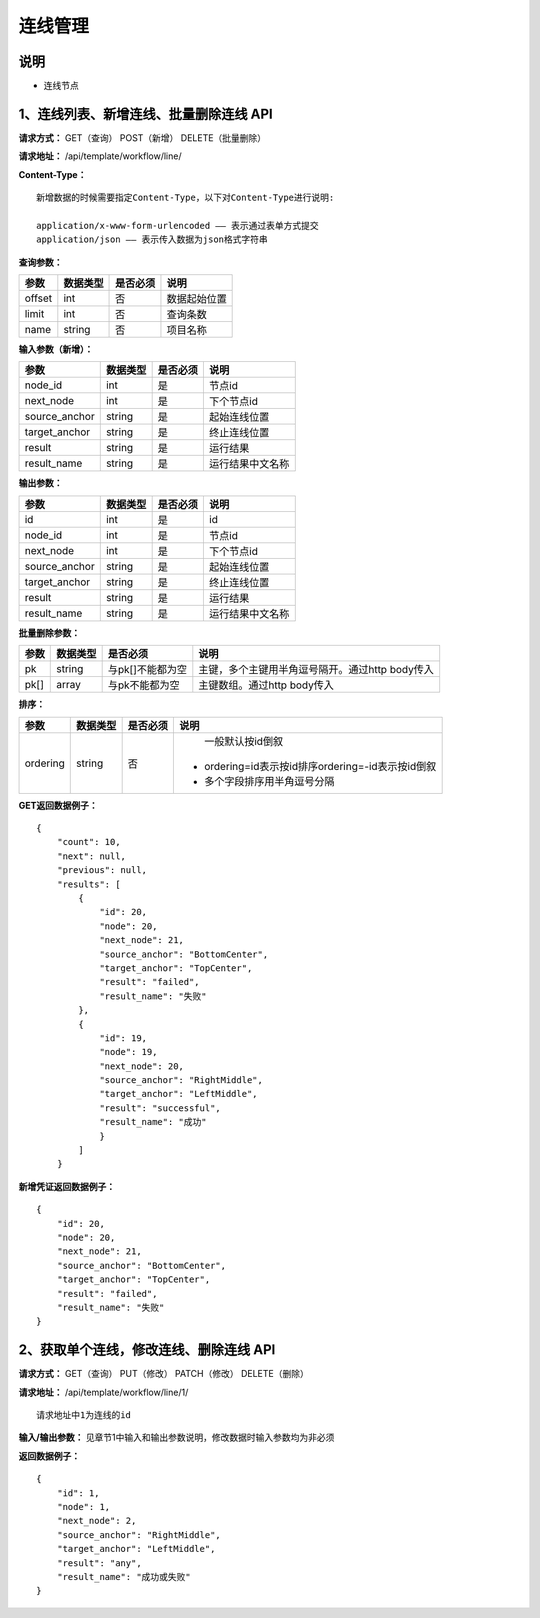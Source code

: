 
连线管理
=======================

说明
-----------------------
- 连线节点

1、连线列表、新增连线、批量删除连线 API
-----------------------------------------------

**请求方式：**    GET（查询） POST（新增） DELETE（批量删除）


**请求地址：**    /api/template/workflow/line/


**Content-Type：**
::
    新增数据的时候需要指定Content-Type，以下对Content-Type进行说明:

    application/x-www-form-urlencoded —— 表示通过表单方式提交
    application/json —— 表示传入数据为json格式字符串


**查询参数：**

+------------------------+------------+------------+------------------------------------------------+
|**参数**                |**数据类型**|**是否必须**|**说明**                                        |
+------------------------+------------+------------+------------------------------------------------+
| offset                 | int        | 否         | 数据起始位置                                   |
+------------------------+------------+------------+------------------------------------------------+
| limit                  | int        | 否         | 查询条数                                       |
+------------------------+------------+------------+------------------------------------------------+
| name                   | string     | 否         | 项目名称                                       |
+------------------------+------------+------------+------------------------------------------------+



**输入参数（新增）：**

+------------------------+------------+------------+------------------------------------------------+
|**参数**                |**数据类型**|**是否必须**|**说明**                                        |
+------------------------+------------+------------+------------------------------------------------+
| node_id                | int        | 是         |  节点id                                        |
+------------------------+------------+------------+------------------------------------------------+
| next_node              | int        | 是         |   下个节点id                                   |
+------------------------+------------+------------+------------------------------------------------+
| source_anchor          | string     | 是         |   起始连线位置                                 |
+------------------------+------------+------------+------------------------------------------------+
| target_anchor          | string     | 是         |   终止连线位置                                 |
+------------------------+------------+------------+------------------------------------------------+
| result                 | string     | 是         |    运行结果                                    |
+------------------------+------------+------------+------------------------------------------------+
| result_name            | string     | 是         |  运行结果中文名称                              |
+------------------------+------------+------------+------------------------------------------------+


**输出参数：**

+------------------------+------------+------------+------------------------------------------------+
|**参数**                |**数据类型**|**是否必须**|**说明**                                        |
+------------------------+------------+------------+------------------------------------------------+
| id                     | int        | 是         |    id                                          |
+------------------------+------------+------------+------------------------------------------------+
| node_id                | int        | 是         |  节点id                                        |
+------------------------+------------+------------+------------------------------------------------+
| next_node              | int        | 是         |   下个节点id                                   |
+------------------------+------------+------------+------------------------------------------------+
| source_anchor          | string     | 是         |   起始连线位置                                 |
+------------------------+------------+------------+------------------------------------------------+
| target_anchor          | string     | 是         |   终止连线位置                                 |
+------------------------+------------+------------+------------------------------------------------+
| result                 | string     | 是         |    运行结果                                    |
+------------------------+------------+------------+------------------------------------------------+
| result_name            | string     | 是         |  运行结果中文名称                              |
+------------------------+------------+------------+------------------------------------------------+

**批量删除参数：**

+------------------------+------------+-------------------+-------------------------------------------------+
|**参数**                |**数据类型**|**是否必须**       |**说明**                                         |
+------------------------+------------+-------------------+-------------------------------------------------+
| pk                     | string     | 与pk[]不能都为空  | 主键，多个主键用半角逗号隔开。通过http body传入 |
+------------------------+------------+-------------------+-------------------------------------------------+
| pk[]                   | array      | 与pk不能都为空    | 主键数组。通过http body传入                     |
+------------------------+------------+-------------------+-------------------------------------------------+

**排序：**

+------------------------+------------+-------------------+---------------------------------------------------+
|**参数**                |**数据类型**|**是否必须**       |**说明**                                           |
+------------------------+------------+-------------------+---------------------------------------------------+
|                        |            |                   |   一般默认按id倒叙                                |
| ordering               | string     | 否                | - ordering=id表示按id排序ordering=-id表示按id倒叙 |
|                        |            |                   | - 多个字段排序用半角逗号分隔                      |
+------------------------+------------+-------------------+---------------------------------------------------+

**GET返回数据例子：**
::
    {
        "count": 10,
        "next": null,
        "previous": null,
        "results": [
            {
                "id": 20,
                "node": 20,
                "next_node": 21,
                "source_anchor": "BottomCenter",
                "target_anchor": "TopCenter",
                "result": "failed",
                "result_name": "失败"
            },
            {
                "id": 19,
                "node": 19,
                "next_node": 20,
                "source_anchor": "RightMiddle",
                "target_anchor": "LeftMiddle",
                "result": "successful",
                "result_name": "成功"
                }
            ]
        }

**新增凭证返回数据例子：**
::
    {
        "id": 20,
        "node": 20,
        "next_node": 21,
        "source_anchor": "BottomCenter",
        "target_anchor": "TopCenter",
        "result": "failed",
        "result_name": "失败"
    }


2、获取单个连线，修改连线、删除连线 API
--------------------------------------

**请求方式：**    GET（查询） PUT（修改） PATCH（修改） DELETE（删除）

**请求地址：**    /api/template/workflow/line/1/
::

    请求地址中1为连线的id


**输入/输出参数：**   见章节1中输入和输出参数说明，修改数据时输入参数均为非必须

**返回数据例子：**
::
    {
        "id": 1,
        "node": 1,
        "next_node": 2,
        "source_anchor": "RightMiddle",
        "target_anchor": "LeftMiddle",
        "result": "any",
        "result_name": "成功或失败"
    }

